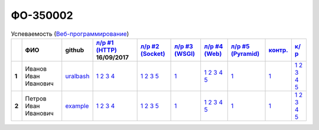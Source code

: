 ФО-350002
=========

.. list-table:: Успеваемость (`Веб-программирование <http://lectureswww.readthedocs.io/>`_)
   :header-rows: 1
   :stub-columns: 1

   * -
     - ФИО
     - github
     - `л/р #1 (HTTP) <https://lectureskpd.readthedocs.io/kpd/_checkpoint.html>`_ 16/09/2017
     - `л/р #2 (Socket) <http://lecturesnet.readthedocs.io/net/_checkpoint.html>`_ 
     - `л/р #3 (WSGI) <http://lectures.uralbash.ru/5.web.server/_checkpoint.html>`_ 
     - `л/р #4 (Web) <http://lectures.uralbash.ru/6.www.sync/2.codding/_checkpoint.html>`_ 
     - `л/р #5 (Pyramid) <http://lectures.uralbash.ru/6.www.sync/3.framework/pyramid/_checkpoint.html>`_ 
     - `контр. <./>`_ 
     - `к/р <https://github.com/ustu/students/blob/master/Веб-программирование/курсовая%20работа/>`_ 


   * - 1
     - Иванов Иван Иванович
     - `uralbash <https://github.com/uralbash>`_
     -            `1 <https://lectureskpd.readthedocs.io/kpd/_checkpoint.html#id1>`__            `2 <https://lectureskpd.readthedocs.io/kpd/_checkpoint.html#id2>`__            `3 <https://lectureskpd.readthedocs.io/kpd/_checkpoint.html#id3>`__            `4 <https://lectureskpd.readthedocs.io/kpd/_checkpoint.html#id4>`__
     -            `1 <http://lecturesnet.readthedocs.io/net/_checkpoint.html#id2>`__            `2 <http://lecturesnet.readthedocs.io/net/_checkpoint.html#id3>`__            `3 <http://lecturesnet.readthedocs.io/net/_checkpoint.html#id4>`__            `5 <http://lecturesnet.readthedocs.io/net/_checkpoint.html#id6>`__
     -            `1 <http://lectures.uralbash.ru/5.web.server/_checkpoint.html#id1>`__
     -            `1 <http://lectures.uralbash.ru/6.www.sync/2.codding/_checkpoint.html#id1>`__            `2 <http://lectures.uralbash.ru/6.www.sync/2.codding/_checkpoint.html#id2>`__            `3 <http://lectures.uralbash.ru/6.www.sync/2.codding/_checkpoint.html#id3>`__            `4 <http://lectures.uralbash.ru/6.www.sync/2.codding/_checkpoint.html#id4>`__            `5 <http://lectures.uralbash.ru/6.www.sync/2.codding/_checkpoint.html#id6>`__
     -            `1 <http://lectures.uralbash.ru/6.www.sync/3.framework/pyramid/_checkpoint.html#id1>`__
     -            `1 <https://github.com/example/example>`__
     -            `1 <https://github.com/ustu/students/blob/master/Веб-программирование/курсовая%20работа/1.этап.rst>`__            `2 <https://github.com/ustu/students/blob/master/Веб-программирование/курсовая%20работа/2.этап.rst>`__            `3 <https://github.com/ustu/students/blob/master/Веб-программирование/курсовая%20работа/3.этап.rst>`__            `4 <https://github.com/ustu/students/blob/master/Веб-программирование/курсовая%20работа/4.этап.rst>`__            `5 <https://github.com/ustu/students/blob/master/Веб-программирование/курсовая%20работа/5.этап.rst>`__


   * - 2
     - Петров Иван Иванович
     - `example <https://github.com/example>`_
     -            `1 <https://lectureskpd.readthedocs.io/kpd/_checkpoint.html#id1>`__            `2 <https://lectureskpd.readthedocs.io/kpd/_checkpoint.html#id2>`__            `3 <https://lectureskpd.readthedocs.io/kpd/_checkpoint.html#id3>`__            `4 <https://lectureskpd.readthedocs.io/kpd/_checkpoint.html#id4>`__
     -            `1 <http://lecturesnet.readthedocs.io/net/_checkpoint.html#id2>`__            `2 <http://lecturesnet.readthedocs.io/net/_checkpoint.html#id3>`__            `3 <http://lecturesnet.readthedocs.io/net/_checkpoint.html#id4>`__            `5 <http://lecturesnet.readthedocs.io/net/_checkpoint.html#id6>`__
     -            `1 <http://lectures.uralbash.ru/5.web.server/_checkpoint.html#id1>`__
     -            `1 <http://lectures.uralbash.ru/6.www.sync/2.codding/_checkpoint.html#id1>`__            `2 <http://lectures.uralbash.ru/6.www.sync/2.codding/_checkpoint.html#id2>`__            `3 <http://lectures.uralbash.ru/6.www.sync/2.codding/_checkpoint.html#id3>`__            `4 <http://lectures.uralbash.ru/6.www.sync/2.codding/_checkpoint.html#id4>`__            `5 <http://lectures.uralbash.ru/6.www.sync/2.codding/_checkpoint.html#id6>`__
     -            `1 <http://lectures.uralbash.ru/6.www.sync/3.framework/pyramid/_checkpoint.html#id1>`__
     -            `1 <https://github.com/example/example>`__
     -            `1 <https://github.com/ustu/students/blob/master/Веб-программирование/курсовая%20работа/1.этап.rst>`__            `2 <https://github.com/ustu/students/blob/master/Веб-программирование/курсовая%20работа/2.этап.rst>`__            `3 <https://github.com/ustu/students/blob/master/Веб-программирование/курсовая%20работа/3.этап.rst>`__            `4 <https://github.com/ustu/students/blob/master/Веб-программирование/курсовая%20работа/4.этап.rst>`__            `5 <https://github.com/ustu/students/blob/master/Веб-программирование/курсовая%20работа/5.этап.rst>`__

